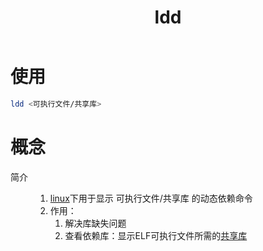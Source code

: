 :PROPERTIES:
:ID:       e0d36f23-9091-4354-a15f-100166065bd8
:END:
#+title: ldd
#+LAST_MODIFIED: 2025-03-13 16:19:44

* 使用
#+begin_src bash
ldd <可执行文件/共享库>
#+end_src


* 概念
- 简介 ::
  1. [[id:ec7aef91-2628-4ba9-b300-16652314877f][linux]]下用于显示 可执行文件/共享库 的动态依赖命令
  2. 作用：
     1) 解决库缺失问题
     2) 查看依赖库：显示ELF可执行文件所需的[[id:222168b4-b248-4dd4-8756-13199e8f6594][共享库]]
